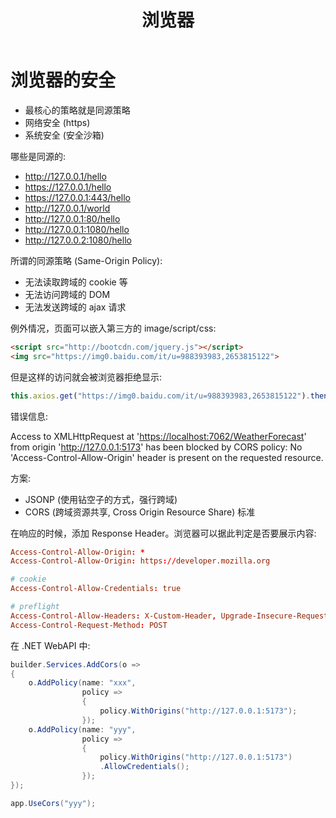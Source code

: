 #+TITLE: 浏览器


* 浏览器的安全

- 最核心的策略就是同源策略
- 网络安全 (https)
- 系统安全 (安全沙箱)

哪些是同源的:
- http://127.0.0.1/hello
- https://127.0.0.1/hello
- https://127.0.0.1:443/hello
- http://127.0.0.1/world
- http://127.0.0.1:80/hello
- http://127.0.0.1:1080/hello
- http://127.0.0.2:1080/hello

所谓的同源策略 (Same-Origin Policy):
- 无法读取跨域的 cookie 等
- 无法访问跨域的 DOM
- 无法发送跨域的 ajax 请求

例外情况，页面可以嵌入第三方的 image/script/css:
#+begin_src html
  <script src="http://bootcdn.com/jquery.js"></script>
  <img src="https://img0.baidu.com/it/u=988393983,2653815122">
#+end_src

但是这样的访问就会被浏览器拒绝显示:
#+begin_src js
  this.axios.get("https://img0.baidu.com/it/u=988393983,2653815122").then();
#+end_src

错误信息:
#+begin_verse
Access to XMLHttpRequest at 'https://localhost:7062/WeatherForecast' from origin 'http://127.0.0.1:5173' has been blocked by CORS policy: No 'Access-Control-Allow-Origin' header is present on the requested resource.
#+end_verse

方案:
- JSONP (使用钻空子的方式，强行跨域)
- CORS (跨域资源共享, Cross Origin Resource Share) 标准

在响应的时候，添加 Response Header。浏览器可以据此判定是否要展示内容:
#+begin_src conf
  Access-Control-Allow-Origin: *
  Access-Control-Allow-Origin: https://developer.mozilla.org

  # cookie
  Access-Control-Allow-Credentials: true

  # preflight
  Access-Control-Allow-Headers: X-Custom-Header, Upgrade-Insecure-Requests
  Access-Control-Request-Method: POST
#+end_src

在 .NET WebAPI 中:
#+begin_src csharp
  builder.Services.AddCors(o =>
  {
      o.AddPolicy(name: "xxx",
                  policy =>
                  {
                      policy.WithOrigins("http://127.0.0.1:5173");
                  });
      o.AddPolicy(name: "yyy",
                  policy =>
                  {
                      policy.WithOrigins("http://127.0.0.1:5173")
                      .AllowCredentials();
                  });
  });

  app.UseCors("yyy");
#+end_src




